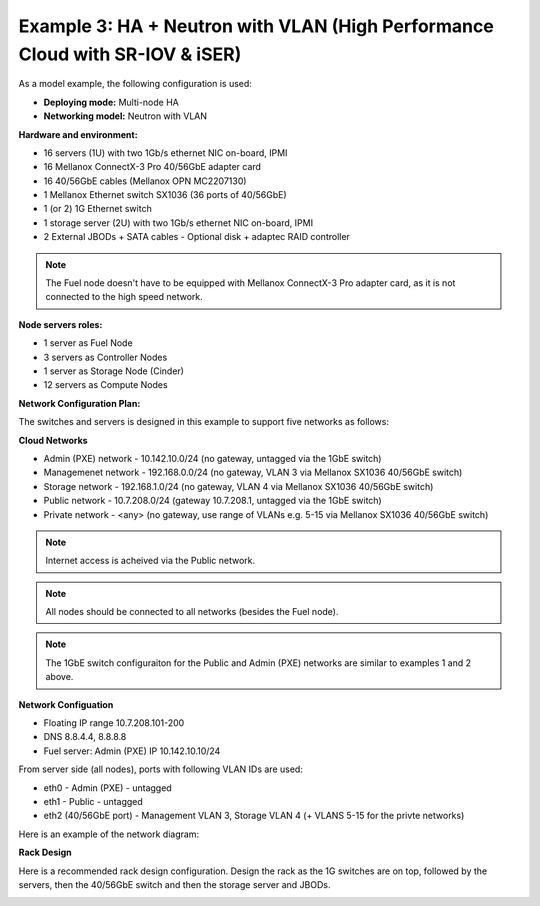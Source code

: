 Example 3: HA + Neutron with VLAN (High Performance Cloud with SR-IOV & iSER)
=============================================================================

As a model example, the following configuration is used:

* **Deploying mode:** Multi-node HA

* **Networking model:** Neutron with VLAN

**Hardware and environment:**

* 16 servers (1U) with two 1Gb/s ethernet NIC on-board, IPMI
* 16 Mellanox ConnectX-3 Pro 40/56GbE adapter card
* 16 40/56GbE cables (Mellanox OPN MC2207130)
* 1 Mellanox Ethernet switch SX1036 (36 ports of 40/56GbE)
* 1 (or 2) 1G Ethernet switch
* 1 storage server (2U) with two 1Gb/s ethernet NIC on-board, IPMI
* 2 External JBODs + SATA cables - Optional disk + adaptec RAID controller

.. note:: The Fuel node doesn't have to be equipped with Mellanox ConnectX-3 Pro adapter card, as it is not connected to the high speed network.

**Node servers roles:**

* 1  server as Fuel Node
* 3  servers as Controller Nodes
* 1  server as Storage Node (Cinder)
* 12 servers as Compute Nodes

**Network Configuration Plan:**

The switches and servers is designed in this example to support five networks as follows:

**Cloud Networks**

* Admin (PXE) network - 10.142.10.0/24 (no gateway, untagged via the 1GbE switch)
* Managemenet network  - 192.168.0.0/24 (no gateway, VLAN 3 via Mellanox SX1036 40/56GbE switch)
* Storage network     - 192.168.1.0/24 (no gateway, VLAN 4 via Mellanox SX1036 40/56GbE switch)
* Public network      - 10.7.208.0/24  (gateway 10.7.208.1, untagged via the 1GbE switch)
* Private network     - <any>          (no gateway, use range of VLANs e.g. 5-15 via Mellanox SX1036 40/56GbE switch)

.. note:: Internet access is acheived via the Public network.

.. note:: All nodes should be connected to all networks (besides the Fuel node).

.. note:: The 1GbE switch configuraiton for the Public and Admin (PXE) networks are similar to examples 1 and 2 above.


**Network Configuation**

* Floating IP range 10.7.208.101-200
* DNS 8.8.4.4, 8.8.8.8
* Fuel server: Admin (PXE) IP 10.142.10.10/24

From server side (all nodes), ports with following VLAN IDs are used:

*  eth0 - Admin (PXE) - untagged
*  eth1 - Public - untagged
*  eth2 (40/56GbE port) - Management VLAN 3, Storage VLAN 4 (+ VLANS 5-15 for the privte networks)

.. image:: /_images/user_screen_shots/interfaces_example.png
   :align: center
   :width: 75%

Here is an example of the network diagram:

.. image:: /_images/user_screen_shots/ha_high_perf.png
   :align: center

**Rack Design**

Here is a recommended rack design configuration.
Design the rack as the 1G switches are on top, followed by the servers, then the 40/56GbE switch and then the storage server and JBODs.

.. image:: /_images/user_screen_shots/rack.png
   :align: center

